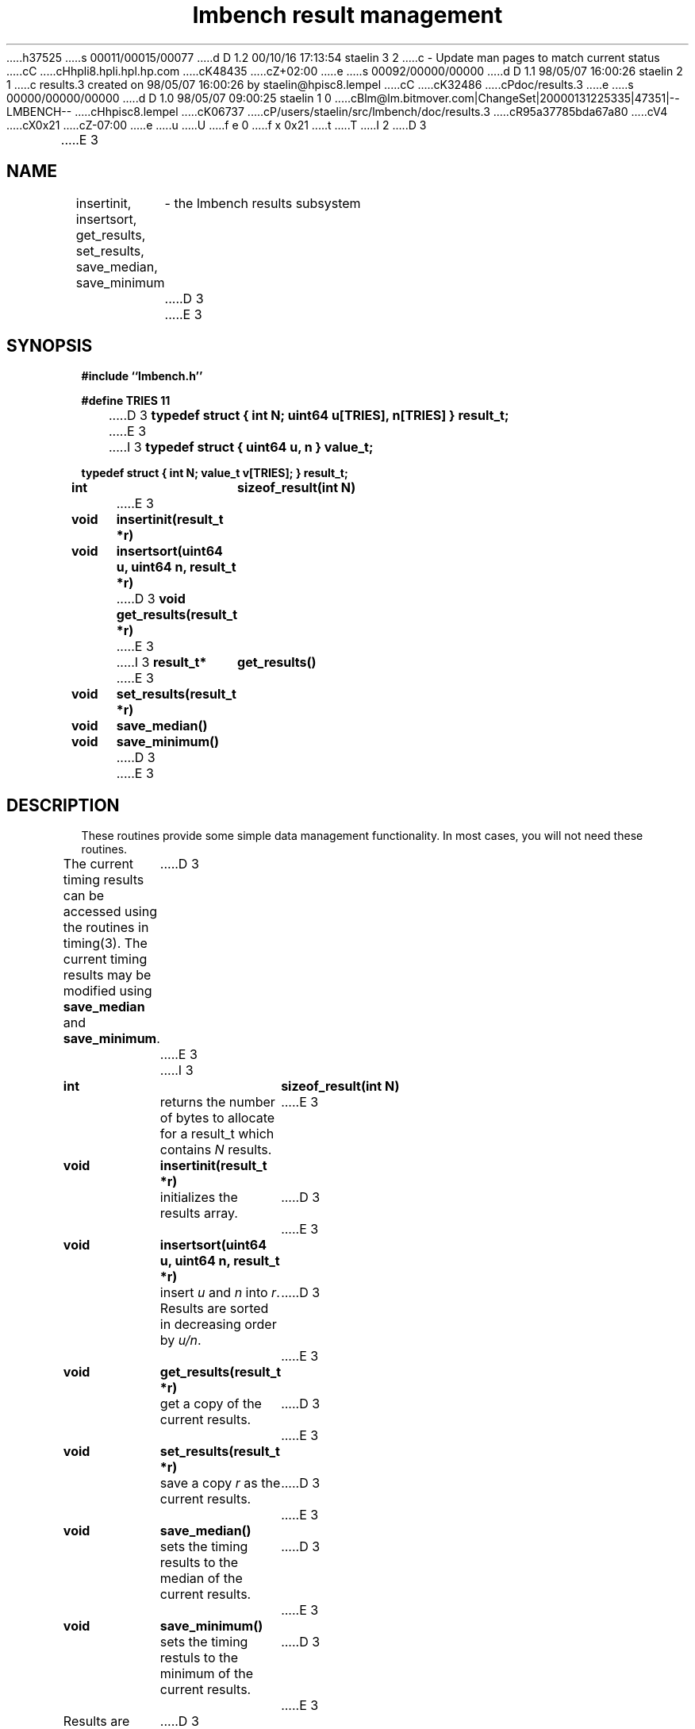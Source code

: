 h37525
s 00011/00015/00077
d D 1.2 00/10/16 17:13:54 staelin 3 2
c - Update man pages to match current status
cC
cHhpli8.hpli.hpl.hp.com
cK48435
cZ+02:00
e
s 00092/00000/00000
d D 1.1 98/05/07 16:00:26 staelin 2 1
c results.3 created on 98/05/07 16:00:26 by staelin@hpisc8.lempel
cC
cK32486
cPdoc/results.3
e
s 00000/00000/00000
d D 1.0 98/05/07 09:00:25 staelin 1 0
cBlm@lm.bitmover.com|ChangeSet|20000131225335|47351|--LMBENCH--
cHhpisc8.lempel
cK06737
cP/users/staelin/src/lmbench/doc/results.3
cR95a37785bda67a80
cV4
cX0x21
cZ-07:00
e
u
U
f e 0
f x 0x21
t
T
I 2
.\"
.\" @(#)results.man	2.0 98/04/24
.\"
.\"   results - lmbench results subsystem
.\"
.\"   Copyright (C) 1998  Carl Staelin and Larry McVoy
.\"   E-mail: staelin@hpl.hp.com
.\"
.TH "lmbench result management" 3 "$Date:$" "(c)1998 Larry McVoy" "LMBENCH"
D 3

E 3
.SH "NAME"
insertinit, insertsort, get_results, set_results, save_median, save_minimum
	\- the lmbench results subsystem
D 3

E 3
.SH "SYNOPSIS"
.B "#include ``lmbench.h''"
.LP
.B "#define TRIES 11"
.LP
D 3
.B "typedef struct { int N; uint64 u[TRIES], n[TRIES] } result_t;"
E 3
I 3
.B "typedef struct { uint64 u, n } value_t;"
.LP
.B "typedef struct { int N; value_t v[TRIES]; } result_t;"
.LP
.B "int		sizeof_result(int N)"
E 3
.LP
.B "void	insertinit(result_t *r)"
.LP
.B "void	insertsort(uint64 u, uint64 n, result_t *r)"
.LP
D 3
.B "void	get_results(result_t *r)"
E 3
I 3
.B "result_t*	get_results()"
E 3
.LP
.B "void	set_results(result_t *r)"
.LP
.B "void	save_median()"
.LP
.B "void	save_minimum()"
D 3

E 3
.SH "DESCRIPTION"
These routines provide some simple data management functionality.
In most cases, you will not need these routines.
.LP
The current timing results can be accessed using the routines in
timing(3).  The current timing results may be modified using 
.B save_median 
and 
.BR save_minimum .  
D 3

E 3
I 3
.TP
.B "int		sizeof_result(int N)"
returns the number of bytes to allocate for a result_t which contains
.I N
results.
E 3
.TP
.B "void	insertinit(result_t *r)"
initializes the results array.
D 3

E 3
.TP
.B "void	insertsort(uint64 u, uint64 n, result_t *r)"
insert 
.I u 
and 
.I n 
into 
.IR r .  
Results are sorted in decreasing order by 
.IR u/n .
D 3

E 3
.TP
.B "void	get_results(result_t *r)"
get a copy of the current results.
D 3

E 3
.TP
.B "void	set_results(result_t *r)"
save a copy 
.I r 
as the current results.
D 3

E 3
.TP
.B "void	save_median()"
sets the timing results to the median of the current results.
D 3

E 3
.TP
.B "void	save_minimum()"
sets the timing restuls to the minimum of the current results.
D 3

E 3
.LP
Results are sorted in ascending order, so the minimum value is at 
.B TRIES-1
and the maximum value is at
.BR 0 .
D 3

E 3
.SH "FUTURES"
Development of \fIlmbench\fR is continuing.  
D 3

E 3
.SH "SEE ALSO"
lmbench(8), lmbench(3), reporting(3), results(3)
D 3

E 3
.SH "AUTHOR"
Carl Staelin and Larry McVoy
.PP
Comments, suggestions, and bug reports are always welcome.
E 2
I 1
E 1
